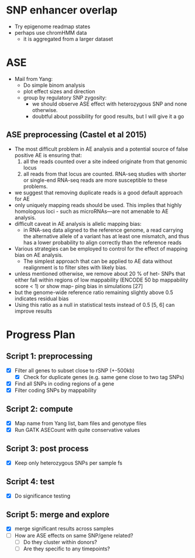 * SNP enhancer overlap
  - Try epigenome readmap states
  - perhaps use chromHMM data
    - it is aggregated from a larger dataset
* ASE
  - Mail from Yang:
    - Do simple binom analysis
    - plot effect sizes and direction
    - group by regulatory SNP zygosity:
      - we should observe ASE effect with heterozygous SNP and none otherwise.
      - doubtful about possibility for good results, but I will give it a go

** ASE preprocessing (Castel et al 2015)
   - The most difficult problem in AE analysis and a potential source of
     false positive AE is ensuring that:
     1. all the reads counted over a site indeed
        originate from that genomic locus
     2. all reads from that locus are counted.
        RNA-seq studies with shorter or single-end
        RNA-seq reads are more susceptible to these problems.
   - we suggest that removing duplicate reads is a good
     default approach for AE
   - only uniquely mapping reads should be used.
     This implies that highly homologous loci -
     such as microRNAs—are not amenable to AE analysis.
   - difficult caveat in AE analysis is allelic mapping bias:
     - in RNA-seq data aligned to the reference genome,
       a read carrying the alternative allele of a variant
       has at least one mismatch, and thus has a lower probability
       to align correctly than the reference reads
   - Various strategies can be employed to control for
     the effect of mapping bias on AE analysis.
     - The simplest approach that can be applied to AE data without
       realignment is to filter sites with likely bias.
   - unless mentioned otherwise,
     we remove about 20 % of het- SNPs that either fall within regions
     of low mappability (ENCODE 50 bp mappability score < 1) or
     show map- ping bias in simulations [27]
   - but the genome-wide reference ratio remaining slightly above 0.5
     indicates residual bias
   - Using this ratio as a null in statistical tests instead of 0.5 [5, 6]
     can improve results

* Progress Plan
** Script 1: preprocessing
  - [X] Filter all genes to subset close to rSNP (+-500kb)
    - [X] Check for duplicate genes (e.g. same gene close to two tag SNPs)
  - [X] Find all SNPs in coding regions of a gene
  - [X] Filter coding SNPs by mappability
** Script 2: compute 
  - [X] Map name from Yang list, bam files and genotype files
  - [X] Run GATK ASECount with quite conservative values
** Script 3: post process
   - [X] Keep only heterozygous SNPs per sample fs
** Script 4: test
  - [X] Do significance testing
** Script 5: merge and explore
   - [X] merge significant results across samples
   - [ ] How are ASE effects on same SNP/gene related?
     - [ ] Do they cluster within donors?
     - [ ] Are they specific to any timepoints?
